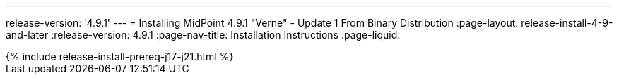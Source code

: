 ---
release-version: '4.9.1'
---
= Installing MidPoint 4.9.1 "Verne" - Update 1 From Binary Distribution
:page-layout: release-install-4-9-and-later
:release-version: 4.9.1
:page-nav-title: Installation Instructions
:page-liquid:

++++
{% include release-install-prereq-j17-j21.html %}
++++
